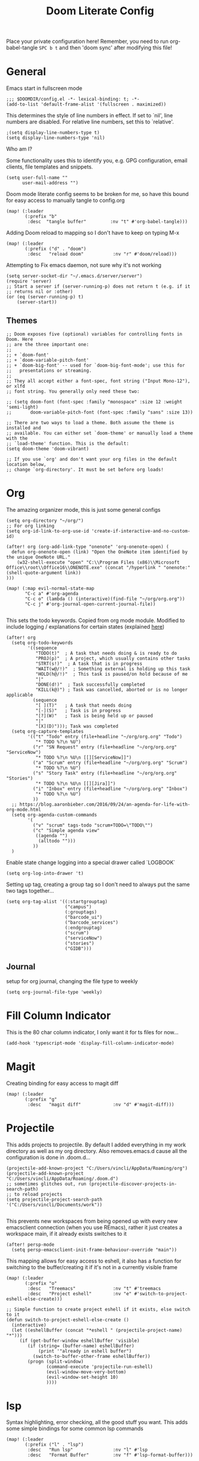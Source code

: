 #+TITLE: Doom Literate Config
#+STARTUP: overview
#+PROPERTY: header-args :tangle config.el
Place your private configuration here! Remember, you need to run org-babel-tangle =SPC b t=
and then 'doom sync' after modifying this file!

* General
Emacs start in fullscreen mode

#+BEGIN_SRC elisp
;;; $DOOMDIR/config.el -*- lexical-binding: t; -*-
(add-to-list 'default-frame-alist '(fullscreen . maximized))
#+END_SRC

This determines the style of line numbers in effect. If set to `nil', line
numbers are disabled. For relative line numbers, set this to `relative'.
#+BEGIN_SRC elisp
;(setq display-line-numbers-type t)
(setq display-line-numbers-type 'nil)
#+END_SRC

Who am I?

Some functionality uses this to identify you, e.g. GPG configuration, email
clients, file templates and snippets.
#+BEGIN_SRC elisp
(setq user-full-name ""
      user-mail-address "")
#+END_SRC

Doom mode literate config seems to be broken for me, so have this bound for easy
access to manually tangle to config.org
#+BEGIN_SRC elisp
(map! (:leader
       (:prefix "b"
        :desc  "tangle buffer"         :nv "t" #'org-babel-tangle)))
#+END_SRC

Adding Doom reload to mapping so I don't have to keep on typing M-x
#+BEGIN_SRC elisp
(map! (:leader
       (:prefix ("d" . "doom")
        :desc   "reload doom"           :nv "r" #'doom/reload)))
#+END_SRC
Attempting to Fix emacs daemon, not sure why it's not working
#+BEGIN_SRC elisp
(setq server-socket-dir "~/.emacs.d/server/server")
(require 'server)
;; Start a server if (server-running-p) does not return t (e.g. if it
;; returns nil or :other)
(or (eq (server-running-p) t)
    (server-start))
#+END_SRC

** Themes
#+BEGIN_SRC elisp
;; Doom exposes five (optional) variables for controlling fonts in Doom. Here
;; are the three important one:
;;
;; + `doom-font'
;; + `doom-variable-pitch-font'
;; + `doom-big-font' -- used for `doom-big-font-mode'; use this for
;;   presentations or streaming.
;;
;; They all accept either a font-spec, font string ("Input Mono-12"), or xlfd
;; font string. You generally only need these two:

;; (setq doom-font (font-spec :family "monospace" :size 12 :weight 'semi-light)
;;       doom-variable-pitch-font (font-spec :family "sans" :size 13))

;; There are two ways to load a theme. Both assume the theme is installed and
;; available. You can either set `doom-theme' or manually load a theme with the
;; `load-theme' function. This is the default:
(setq doom-theme 'doom-vibrant)

;; If you use `org' and don't want your org files in the default location below,
;; change `org-directory'. It must be set before org loads!
#+END_SRC
* Org
The amazing organizer mode, this is just some general configs
#+BEGIN_SRC elisp
(setq org-directory "~/org/")
;; For org linking
(setq org-id-link-to-org-use-id 'create-if-interactive-and-no-custom-id)

(after! org (org-add-link-type "onenote" 'org-onenote-open) (
  defun org-onenote-open (link) "Open the OneNote item identified by the unique OneNote URL."
    (w32-shell-execute "open" "C:\\Program Files (x86)\\Microsoft Office\\root\\Office16\\ONENOTE.exe" (concat "/hyperlink " "onenote:" (shell-quote-argument link))
)))

(map! (:map evil-normal-state-map
       "C-c a" #'org-agenda
       "C-c o" (lambda () (interactive)(find-file "~/org/org.org"))
       "C-c j" #'org-journal-open-current-journal-file))

#+END_SRC

This sets the todo keywords. Copied from org mode module. Modified to include logging
/ explanations for certain states (explained [[https://orgmode.org/manual/Tracking-TODO-state-changes.html][here]])
#+BEGIN_SRC elisp
(after! org
  (setq org-todo-keywords
        '((sequence
           "TODO(t)"  ; A task that needs doing & is ready to do
           "PROJ(p)"  ; A project, which usually contains other tasks
           "STRT(s!)"  ; A task that is in progress
           "WAIT(w@/!)"  ; Something external is holding up this task
           "HOLD(h@/!)"  ; This task is paused/on hold because of me
           "|"
           "DONE(d!)"  ; Task successfully completed
           "KILL(k@)") ; Task was cancelled, aborted or is no longer applicable
          (sequence
           "[ ](T)"   ; A task that needs doing
           "[-](S)"   ; Task is in progress
           "[?](W)"   ; Task is being held up or paused
           "|"
           "[X](D)"))); Task was completed
  (setq org-capture-templates
        '(("t" "Todo" entry (file+headline "~/org/org.org" "Todo")
           "* TODO %?\n %U")
          ("r" "SN Request" entry (file+headline "~/org/org.org" "ServiceNow")
           "* TODO %?\n %U\n [[][ServiceNow]]")
          ("a" "Scrum" entry (file+headline "~/org/org.org" "Scrum")
           "* TODO %?\n %U")
          ("s" "Story Task" entry (file+headline "~/org/org.org" "Stories")
           "* TODO %?\n %U\n [[][Jira]]")
          ("i" "Inbox" entry (file+headline "~/org/org.org" "Inbox")
           "* TODO %?\n %U")
          ))
  ;; https://blog.aaronbieber.com/2016/09/24/an-agenda-for-life-with-org-mode.html
  (setq org-agenda-custom-commands
        '(
          ("v" "scrum" tags-todo "scrum+TODO=\"TODO\"")
          ("c" "Simple agenda view"
           ((agenda "")
            (alltodo "")))
          ))
  )
#+END_SRC

Enable state change logging into a special drawer called `LOGBOOK`
#+BEGIN_SRC elisp
(setq org-log-into-drawer 't)
#+END_SRC

Setting up tag, creating a group tag so I don't need to always put the same two tags together...
#+BEGIN_SRC elisp
(setq org-tag-alist '((:startgrouptag)
                      ("campus")
                      (:grouptags)
                      ("barcode_ui")
                      ("barcode_services")
                      (:endgrouptag)
                      ("scrum")
                      ("serviceNow")
                      ("stories")
                      ("GIDB")))
#+END_SRC
** Journal
setup for org journal, changing the file type to weekly
#+BEGIN_SRC elisp
(setq org-journal-file-type 'weekly)
#+END_SRC

* Fill Column Indicator
This is the 80 char column indicator, I only want it for ts files for now...
#+BEGIN_SRC elisp
(add-hook 'typescript-mode 'display-fill-column-indicator-mode)
#+END_SRC
* Magit
Creating binding for easy access to magit diff
#+BEGIN_SRC elisp
(map! (:leader
       (:prefix "g"
        :desc   "magit diff"            :nv "d" #'magit-diff)))
#+END_SRC
* Projectile
This adds projects to projectile. By default I added everything in my work
directory as well as my org directory. Also removes.emacs.d cause all the
configuration is done in .doom.d...
#+BEGIN_SRC elisp
(projectile-add-known-project "C:/Users/vincli/AppData/Roaming/org")
(projectile-add-known-project "C:/Users/vincli/AppData/Roaming/.doom.d")
;; sometimes glitches out, run (projectile-discover-projects-in-search-path)
;; to reload projects
(setq projectile-project-search-path '("C:/Users/vincli/Documents/work"))

#+END_SRC

This prevents new workspaces from being opened up with every new emacsclient connection
(when you use REmacs), rather it just creates a workspace main, if it already exists
switches to it
#+BEGIN_SRC elisp
(after! persp-mode
  (setq persp-emacsclient-init-frame-behaviour-override "main"))
#+END_SRC

This mapping allows for easy access to eshell, it also has a function
for switching to the buffer/creating it if it's not in a currently visible
frame
#+BEGIN_SRC elisp
(map! (:leader
       (:prefix "o"
        :desc   "Treemacs"              :nv "t" #'treemacs
        :desc   "Project eshell"        :nv "e" #'switch-to-project-eshell-else-create)))

;; Simple function to create project eshell if it exists, else switch to it
(defun switch-to-project-eshell-else-create ()
  (interactive)
  (let ((eshellBuffer (concat "*eshell " (projectile-project-name) "*")))
     (if (get-buffer-window eshellBuffer 'visible)
        (if (string= (buffer-name) eshellBuffer)
            (print '"already in eshell buffer")
          (switch-to-buffer-other-frame eshellBuffer))
        (progn (split-window)
               (command-execute 'projectile-run-eshell)
               (evil-window-move-very-bottom)
               (evil-window-set-height 10)
               ))))
#+END_SRC
* lsp
Syntax highlighting, error checking, all the good stuff you want. This adds some
simple bindings for some common lsp commands
#+BEGIN_SRC elisp
(map! (:leader
       (:prefix ("l" . "lsp")
        :desc   "Run lsp"               :nv "l" #'lsp
        :desc   "Format Buffer"         :nv "f" #'lsp-format-buffer)))
#+END_SRC
* Evil
Vim keybindings! Just binding a few things to the evil mode map
#+BEGIN_SRC elisp
(map! ;; Maps C-w C-; to hydra window nav for easier window resizing
       (:map evil-window-map
       "C-;" #'+hydra/window-nav/body)
      ;; Map csg in evil normal state map to project search
      (:map evil-normal-state-map
       "C-S-f" #'+ivy/project-search))
#+END_SRC
** Evil dvorak
Simple dvorak keybindings for evil mode
#+BEGIN_SRC elisp

#+END_SRC
* Eyebrowse
TODO, this isn't fully fleshed out yet... In essence it's a frame saver that can
create tabs w/different frame layouts. Unfortunately it doesn't work well with
projectile right now, there's some glue for it, but I haven't set it up yet, [[https://github.com/syl20bnr/spacemacs/pull/4068][here's]]
some glue code for spacemacs that I can probably get to work... Probably

#+BEGIN_SRC elisp :tangle no
(map! (:leader
      ;; Unbind browse things in magit-mode map to enable eyebrowse
      (:map magit-mode-map
       "C-c C-w" #'nil)))

(defcustom eyebrowse-keymap-prefix (kbd "C-a")
  "Prefix key for key-bindings."
  :type 'string
  :group 'eyebrowse)

;; This unbinds it from doom/backward-to-bol-or-indent, giving it to eyebrowse
(undefine-key! "C-a")
#+END_SRC

* Company
Auto completion framework that makes the auto complete options pop up at the bottom.
By default the suggestions are disabled (by hlissner), this re-enables them with the
Company defaults
#+BEGIN_SRC elisp
;; Enabling Company defaults
(setq company-idle-delay 0.1
      company-minimum-prefix-length 2)
#+END_SRC




